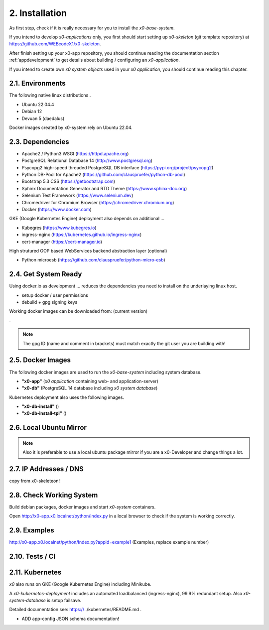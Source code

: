 .. installation

.. _installation:

2. Installation
===============

As first step, check if it is really necessary for you to install the
*x0-base-system*.

If you intend to develop *x0-applications* only, you first should start setting
up *x0-skeleton* (git template repository) at https://github.com/WEBcodeX1/x0-skeleton.

After finish setting up your x0-app repository, you should continue reading the
documentation section :ref:`appdevelopment` to get details about building
/ configuring an *x0-application*.

If you intend to create own *x0 system objects* used in your *x0 application*,
you should continue reading this chapter.

2.1. Environments
-----------------

The following native linux distributions .

* Ubuntu 22.04.4
* Debian 12
* Devuan 5 (daedalus)

Docker images created by x0-system rely on Ubuntu 22.04.



2.3. Dependencies
-----------------

* Apache2 / Python3 WSGI (https://httpd.apache.org)
* PostgreSQL Relational Database 14 (http://www.postgresql.org)
* Psycopg2 high-speed threaded PostgreSQL DB interface (https://pypi.org/project/psycopg2)
* Python DB-Pool for Apache2 (https://github.com/clauspruefer/python-db-pool)
* Bootstrap 5.3 CSS (https://getbootstrap.com)
* Sphinx Documentation Generator and RTD Theme (https://www.sphinx-doc.org)
* Selenium Test Framework (https://www.selenium.dev)
* Chromedriver for Chromium Browser (https://chromedriver.chromium.org)
* Docker (https://www.docker.com)

GKE (Google Kubernetes Engine) deployment also depends on additional ...

* Kubegres (https://www.kubegres.io)
* ingress-nginx (https://kubernetes.github.io/ingress-nginx)
* cert-manager (https://cert-manager.io)

High strutured OOP based WebServices backend abstraction layer (optional)

* Python microesb (https://github.com/clauspruefer/python-micro-esb)

2.4. Get System Ready
---------------------

Using docker.io as development ... reduces the dependencies you need to install
on the underlaying linux host.

- setup docker / user permissions
- debuild + gpg signing keys

Working docker images can be downloaded from: (current version)

.


.. code-block:: bash
	:linenos:

	# generate gpg signing key
	gpg --full-generate-key

.. note::

	The gpg ID (name and comment in brackets) must match exactly the git user you are building with!

2.5. Docker Images
------------------

The following docker images are used to run the *x0-base-system* including
system database.

- **"x0-app"** (*x0 application* containing web- and application-server)
- **"x0-db"** (PostgreSQL 14 database including *x0 system database*)

Kubernetes deployment also uses the following images.

- **"x0-db-install"** ()
- **"x0-db-install-tpl"** ()

2.6. Local Ubuntu Mirror
------------------------

.. note::

	Also it is preferable to use a local ubuntu package mirror if you are a x0-Developer and change things a lot.

2.7. IP Addresses / DNS
-----------------------

copy from x0-skeleteon!

2.8. Check Working System
-------------------------

Build debian packages, docker images and start *x0-system* containers.

.. code-block:: bash
	:linenos:

	# build package
	cd ./debian/
	debuild

	# build container(s)
	cd ../docker/

	./x0-build-app.sh &
	./x0-build-db.sh &
	./x0-build-test.sh &

	# start container(s)
	./x0-start-containers.sh

Open http://x0-app.x0.localnet/python/Index.py in a local browser to check if
the system is working correctly.

2.9. Examples
-------------

http://x0-app.x0.localnet/python/Index.py?appid=example1 (Examples, replace example number)


2.10. Tests / CI
----------------


2.11. Kubernetes
----------------

*x0* also runs on GKE (Google Kubernetes Engine) including Minikube.

A *x0-kubernetes-deployment* includes an automated loadbalanced (ingress-nginx),
99.9% redundant setup. Also *x0-system-database* is setup failsave.

Detailed documentation see: https:// ./kubernetes/README.md .

+ ADD app-config JSON schema documentation!
